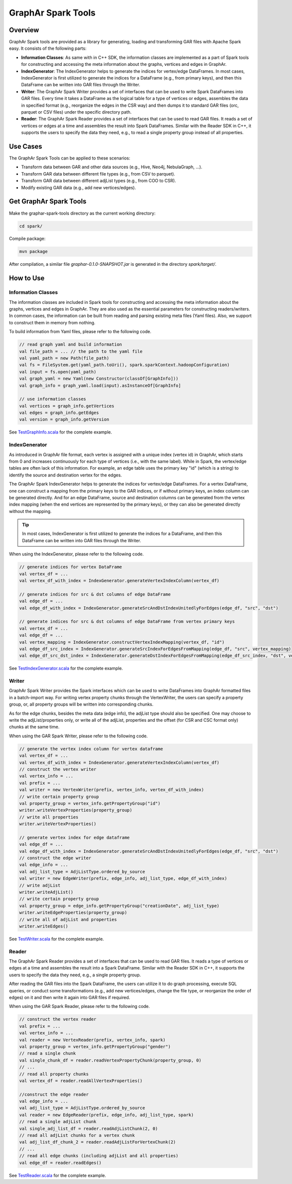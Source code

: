 GraphAr Spark Tools
============================

Overview
-----------

GraphAr Spark tools are provided as a library for generating, loading and transforming GAR files with Apache Spark easy. It consists of the following parts:

- **Information Classes**: As same with in C++ SDK, the information classes are implemented as a part of Spark tools for constructing and accessing the meta information about the graphs, vertices and edges in GraphAr.
- **IndexGenerator**: The IndexGenerator helps to generate the indices for vertex/edge DataFrames. In most cases, IndexGenerator is first utilized to generate the indices for a DataFrame (e.g., from primary keys), and then this DataFrame can be written into GAR files through the Writer.
- **Writer**: The GraphAr Spark Writer provides a set of interfaces that can be used to write Spark DataFrames into GAR files. Every time it takes a DataFrame as the logical table for a type of vertices or edges, assembles the data in specified format (e.g., reorganize the edges in the CSR way) and then dumps it to standard GAR files (orc, parquet or CSV files) under the specific directory path.
- **Reader**: The GraphAr Spark Reader provides a set of interfaces that can be used to read GAR files. It reads a set of vertices or edges at a time and assembles the result into Spark DataFrames. Similar with the Reader SDK in C++, it supports the users to specify the data they need, e.g., to read a single property group instead of all properties.
 
Use Cases
----------

The GraphAr Spark Tools can be applied to these scenarios:

- Transform data between GAR and other data sources (e.g., Hive, Neo4j, NebulaGraph, ...).
- Transform GAR data between different file types (e.g., from CSV to parquet).
- Transform GAR data between different adjList types (e.g., from COO to CSR).
- Modify existing GAR data (e.g., add new vertices/edges).


Get GraphAr Spark Tools
------------------------------

Make the graphar-spark-tools directory as the current working directory:

.. code-block:: shell

   cd spark/

Compile package:

.. code-block:: shell

   mvn package

After compilation, a similar file *graphar-0.1.0-SNAPSHOT.jar* is generated in the directory *spark/target/*.


How to Use
-----------------

Information Classes
`````````````````````
The information classes are included in Spark tools for constructing and accessing the meta information about the graphs, vertices and edges in GraphAr. They are also used as the essential parameters for constructing readers/writers. In common cases, the information can be built from reading and parsing existing meta files (Yaml files). Also, we support to construct them in memory from nothing.

To build information from Yaml files, please refer to the following code.

.. code:: scala

   // read graph yaml and build information
   val file_path = ... // the path to the yaml file
   val yaml_path = new Path(file_path)
   val fs = FileSystem.get(yaml_path.toUri(), spark.sparkContext.hadoopConfiguration)
   val input = fs.open(yaml_path)
   val graph_yaml = new Yaml(new Constructor(classOf[GraphInfo]))
   val graph_info = graph_yaml.load(input).asInstanceOf[GraphInfo]

   // use information classes
   val vertices = graph_info.getVertices
   val edges = graph_info.getEdges
   val version = graph_info.getVersion

See `TestGraphInfo.scala`_ for the complete example.


IndexGenerator
``````````````````
As introduced in GraphAr file format, each vertex is assigned with a unique index (vertex id) in GraphAr, which starts from 0 and increases continuously for each type of vertices (i.e., with the same label). While in Spark, the vertex/edge tables are often lack of this information. For example, an edge table uses the primary key "id" (which is a string) to identify the source and destination vertex for the edges.

The GraphAr Spark IndexGenerator helps to generate the indices for vertex/edge DataFrames. For a vertex DataFrame, one can construct a mapping from the primary keys to the GAR indices, or if without primary keys, an index column can be generated directly. And for an edge DataFrame, source and destination columns can be generated from the vertex index mapping (when the end vertices are represented by the primary keys), or they can also be generated directly without the mapping.

.. tip::
   In most cases, IndexGenerator is first utilized to generate the indices for a DataFrame, and then this DataFrame can be written into GAR files through the Writer.

When using the IndexGenerator, please refer to the following code.

.. code:: scala

   // generate indices for vertex DataFrame
   val vertex_df = ...
   val vertex_df_with_index = IndexGenerator.generateVertexIndexColumn(vertex_df)

   // generate indices for src & dst columns of edge DataFrame
   val edge_df = ...
   val edge_df_with_index = IndexGenerator.generateSrcAndDstIndexUnitedlyForEdges(edge_df, "src", "dst")

   // generate indices for src & dst columns of edge DataFrame from vertex primary keys
   val vertex_df = ...
   val edge_df = ...
   val vertex_mapping = IndexGenerator.constructVertexIndexMapping(vertex_df, "id")
   val edge_df_src_index = IndexGenerator.generateSrcIndexForEdgesFromMapping(edge_df, "src", vertex_mapping)
   val edge_df_src_dst_index = IndexGenerator.generateDstIndexForEdgesFromMapping(edge_df_src_index, "dst", vertex_mapping)

See `TestIndexGenerator.scala`_ for the complete example.


Writer
``````````````````
GraphAr Spark Writer provides the Spark interfaces which can be used to write DataFrames into GraphAr formatted files in a batch-import way. For writing vertex property chunks through the VertexWriter, the users can specify a property group, or, all property groups will be written into corresponding chunks.

As for the edge chunks, besides the meta data (edge info), the adjList type should also be specified. One may choose to write the adjList/properties only, or write all of the adjList, properties and the offset (for CSR and CSC format only) chunks at the same time.

When using the GAR Spark Writer, please refer to the following code.

.. code:: scala

   // generate the vertex index column for vertex dataframe
   val vertex_df = ...
   val vertex_df_with_index = IndexGenerator.generateVertexIndexColumn(vertex_df)
   // construct the vertex writer
   val vertex_info = ...
   val prefix = ...
   val writer = new VertexWriter(prefix, vertex_info, vertex_df_with_index)
   // write certain property group
   val property_group = vertex_info.getPropertyGroup("id")
   writer.writeVertexProperties(property_group)
   // write all properties
   writer.writeVertexProperties()

   // generate vertex index for edge dataframe
   val edge_df = ...
   val edge_df_with_index = IndexGenerator.generateSrcAndDstIndexUnitedlyForEdges(edge_df, "src", "dst")
   // construct the edge writer
   val edge_info = ...
   val adj_list_type = AdjListType.ordered_by_source
   val writer = new EdgeWriter(prefix, edge_info, adj_list_type, edge_df_with_index)
   // write adjList
   writer.writeAdjList()
   // write certain property group
   val property_group = edge_info.getPropertyGroup("creationDate", adj_list_type)
   writer.writeEdgeProperties(property_group)
   // write all of adjList and properties
   writer.writeEdges()

See `TestWriter.scala`_ for the complete example.


Reader
``````````````````
The GraphAr Spark Reader provides a set of interfaces that can be used to read GAR files. It reads a type of vertices or edges at a time and assembles the result into a Spark DataFrame. Similar with the Reader SDK in C++, it supports the users to specify the data they need, e.g., a single property group.

After reading the GAR files into the Spark DataFrame, the users can utilize it to do graph processing, execute SQL queries, or conduct some transformations (e.g., add new vertices/edges, change the file type, or reorganize the order of edges) on it and then write it again into GAR files if required.

When using the GAR Spark Reader, please refer to the following code.

.. code:: scala

   // construct the vertex reader
   val prefix = ...
   val vertex_info = ...
   val reader = new VertexReader(prefix, vertex_info, spark)
   val property_group = vertex_info.getPropertyGroup("gender")
   // read a single chunk
   val single_chunk_df = reader.readVertexPropertyChunk(property_group, 0)
   // ...
   // read all property chunks
   val vertex_df = reader.readAllVertexProperties()

   //construct the edge reader
   val edge_info = ...
   val adj_list_type = AdjListType.ordered_by_source
   val reader = new EdgeReader(prefix, edge_info, adj_list_type, spark)
   // read a single adjList chunk
   val single_adj_list_df = reader.readAdjListChunk(2, 0)
   // read all adjList chunks for a vertex chunk
   val adj_list_df_chunk_2 = reader.readAdjListForVertexChunk(2)
   // ...
   // read all edge chunks (including adjList and all properties)
   val edge_df = reader.readEdges()



See `TestReader.scala`_ for the complete example.

.. _TestGraphInfo.scala: https://github.com/alibaba/GraphAr/blob/main/spark/src/test/scala/com/alibaba/graphar/TestGraphInfo.scala

.. _TestIndexGenerator.scala: https://github.com/alibaba/GraphAr/blob/main/spark/src/test/scala/com/alibaba/graphar/TestIndexGenerator.scala

.. _TestWriter.scala: https://github.com/alibaba/GraphAr/blob/main/spark/src/test/scala/com/alibaba/graphar/TestWriter.scala

.. _TestReader.scala: https://github.com/alibaba/GraphAr/blob/main/spark/src/test/scala/com/alibaba/graphar/TestReader.scala